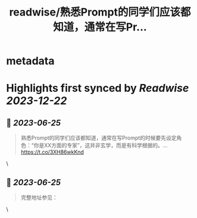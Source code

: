:PROPERTIES:
:title: readwise/熟悉Prompt的同学们应该都知道，通常在写Pr...
:END:


* metadata
:PROPERTIES:
:author: [[dotey on Twitter]]
:full-title: "熟悉Prompt的同学们应该都知道，通常在写Pr..."
:category: [[tweets]]
:url: https://twitter.com/dotey/status/1671316445093933057
:image-url: https://pbs.twimg.com/profile_images/561086911561736192/6_g58vEs.jpeg
:END:

* Highlights first synced by [[Readwise]] [[2023-12-22]]
** 📌 [[2023-06-25]]
#+BEGIN_QUOTE
熟悉Prompt的同学们应该都知道，通常在写Prompt的时候要先设定角色：“你是XX方面的专家”，这并非玄学，而是有科学根据的。… https://t.co/3XH86wkKnd 
#+END_QUOTE\
** 📌 [[2023-06-25]]
#+BEGIN_QUOTE
完整地址参见： 
#+END_QUOTE\